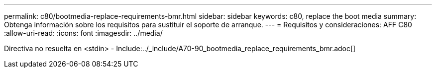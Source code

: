 ---
permalink: c80/bootmedia-replace-requirements-bmr.html 
sidebar: sidebar 
keywords: c80, replace the boot media 
summary: Obtenga información sobre los requisitos para sustituir el soporte de arranque. 
---
= Requisitos y consideraciones: AFF C80
:allow-uri-read: 
:icons: font
:imagesdir: ../media/


[role="lead"]
Directiva no resuelta en <stdin> - Include:../_include/A70-90_bootmedia_replace_requirements_bmr.adoc[]
